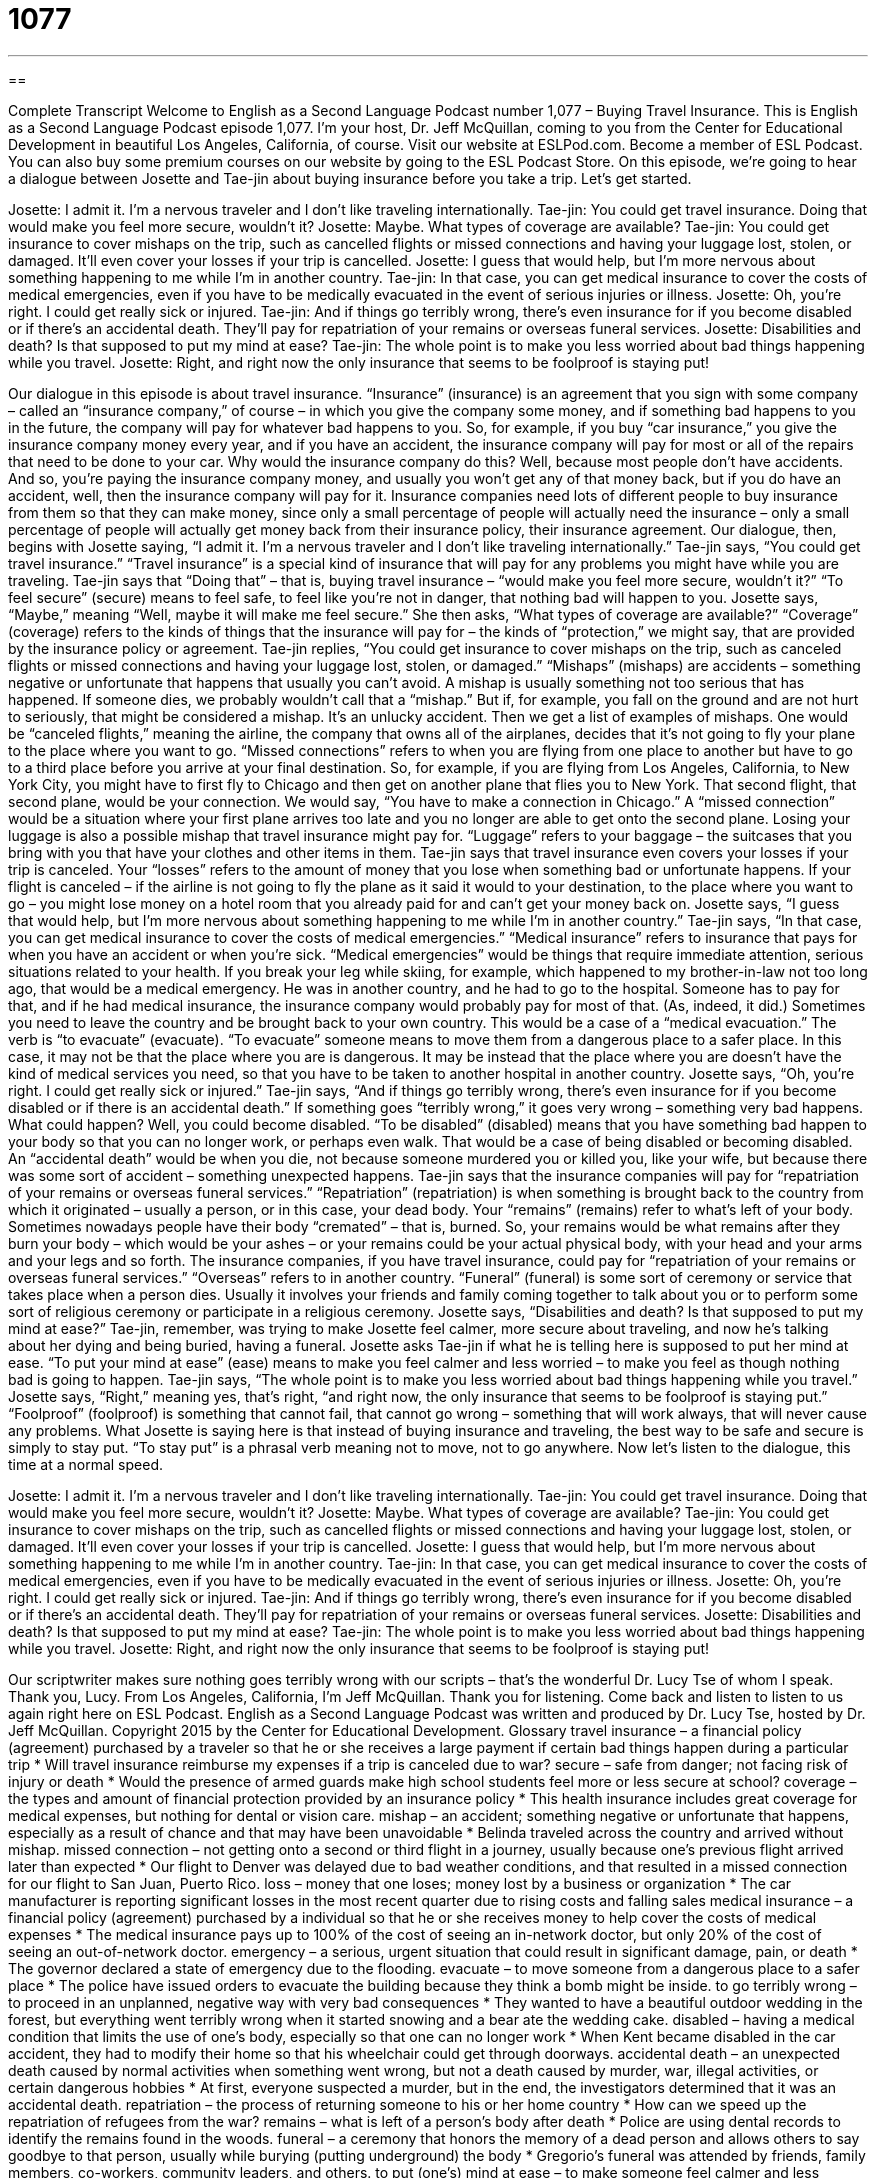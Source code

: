 = 1077
:toc: left
:toclevels: 3
:sectnums:
:stylesheet: ../../../myAdocCss.css

'''

== 

Complete Transcript
Welcome to English as a Second Language Podcast number 1,077 – Buying Travel Insurance.
This is English as a Second Language Podcast episode 1,077. I’m your host, Dr. Jeff McQuillan, coming to you from the Center for Educational Development in beautiful Los Angeles, California, of course.
Visit our website at ESLPod.com. Become a member of ESL Podcast. You can also buy some premium courses on our website by going to the ESL Podcast Store.
On this episode, we’re going to hear a dialogue between Josette and Tae-jin about buying insurance before you take a trip. Let’s get started.
[start of dialogue]
Josette: I admit it. I’m a nervous traveler and I don’t like traveling internationally.
Tae-jin: You could get travel insurance. Doing that would make you feel more secure, wouldn’t it?
Josette: Maybe. What types of coverage are available?
Tae-jin: You could get insurance to cover mishaps on the trip, such as cancelled flights or missed connections and having your luggage lost, stolen, or damaged. It’ll even cover your losses if your trip is cancelled.
Josette: I guess that would help, but I’m more nervous about something happening to me while I’m in another country.
Tae-jin: In that case, you can get medical insurance to cover the costs of medical emergencies, even if you have to be medically evacuated in the event of serious injuries or illness.
Josette: Oh, you’re right. I could get really sick or injured.
Tae-jin: And if things go terribly wrong, there’s even insurance for if you become disabled or if there’s an accidental death. They’ll pay for repatriation of your remains or overseas funeral services.
Josette: Disabilities and death? Is that supposed to put my mind at ease?
Tae-jin: The whole point is to make you less worried about bad things happening while you travel.
Josette: Right, and right now the only insurance that seems to be foolproof is staying put!
[end of dialogue]
Our dialogue in this episode is about travel insurance. “Insurance” (insurance) is an agreement that you sign with some company – called an “insurance company,” of course – in which you give the company some money, and if something bad happens to you in the future, the company will pay for whatever bad happens to you.
So, for example, if you buy “car insurance,” you give the insurance company money every year, and if you have an accident, the insurance company will pay for most or all of the repairs that need to be done to your car. Why would the insurance company do this? Well, because most people don’t have accidents. And so, you’re paying the insurance company money, and usually you won’t get any of that money back, but if you do have an accident, well, then the insurance company will pay for it.
Insurance companies need lots of different people to buy insurance from them so that they can make money, since only a small percentage of people will actually need the insurance – only a small percentage of people will actually get money back from their insurance policy, their insurance agreement.
Our dialogue, then, begins with Josette saying, “I admit it. I’m a nervous traveler and I don’t like traveling internationally.” Tae-jin says, “You could get travel insurance.” “Travel insurance” is a special kind of insurance that will pay for any problems you might have while you are traveling. Tae-jin says that “Doing that” – that is, buying travel insurance – “would make you feel more secure, wouldn’t it?” “To feel secure” (secure) means to feel safe, to feel like you’re not in danger, that nothing bad will happen to you.
Josette says, “Maybe,” meaning “Well, maybe it will make me feel secure.” She then asks, “What types of coverage are available?” “Coverage” (coverage) refers to the kinds of things that the insurance will pay for – the kinds of “protection,” we might say, that are provided by the insurance policy or agreement. Tae-jin replies, “You could get insurance to cover mishaps on the trip, such as canceled flights or missed connections and having your luggage lost, stolen, or damaged.”
“Mishaps” (mishaps) are accidents – something negative or unfortunate that happens that usually you can’t avoid. A mishap is usually something not too serious that has happened. If someone dies, we probably wouldn’t call that a “mishap.” But if, for example, you fall on the ground and are not hurt to seriously, that might be considered a mishap. It’s an unlucky accident. Then we get a list of examples of mishaps. One would be “canceled flights,” meaning the airline, the company that owns all of the airplanes, decides that it’s not going to fly your plane to the place where you want to go.
“Missed connections” refers to when you are flying from one place to another but have to go to a third place before you arrive at your final destination. So, for example, if you are flying from Los Angeles, California, to New York City, you might have to first fly to Chicago and then get on another plane that flies you to New York. That second flight, that second plane, would be your connection. We would say, “You have to make a connection in Chicago.”
A “missed connection” would be a situation where your first plane arrives too late and you no longer are able to get onto the second plane. Losing your luggage is also a possible mishap that travel insurance might pay for. “Luggage” refers to your baggage – the suitcases that you bring with you that have your clothes and other items in them.
Tae-jin says that travel insurance even covers your losses if your trip is canceled. Your “losses” refers to the amount of money that you lose when something bad or unfortunate happens. If your flight is canceled – if the airline is not going to fly the plane as it said it would to your destination, to the place where you want to go – you might lose money on a hotel room that you already paid for and can’t get your money back on.
Josette says, “I guess that would help, but I’m more nervous about something happening to me while I’m in another country.” Tae-jin says, “In that case, you can get medical insurance to cover the costs of medical emergencies.” “Medical insurance” refers to insurance that pays for when you have an accident or when you’re sick.
“Medical emergencies” would be things that require immediate attention, serious situations related to your health. If you break your leg while skiing, for example, which happened to my brother-in-law not too long ago, that would be a medical emergency. He was in another country, and he had to go to the hospital. Someone has to pay for that, and if he had medical insurance, the insurance company would probably pay for most of that. (As, indeed, it did.)
Sometimes you need to leave the country and be brought back to your own country. This would be a case of a “medical evacuation.” The verb is “to evacuate” (evacuate). “To evacuate” someone means to move them from a dangerous place to a safer place. In this case, it may not be that the place where you are is dangerous. It may be instead that the place where you are doesn’t have the kind of medical services you need, so that you have to be taken to another hospital in another country.
Josette says, “Oh, you’re right. I could get really sick or injured.” Tae-jin says, “And if things go terribly wrong, there’s even insurance for if you become disabled or if there is an accidental death.” If something goes “terribly wrong,” it goes very wrong – something very bad happens. What could happen? Well, you could become disabled. “To be disabled” (disabled) means that you have something bad happen to your body so that you can no longer work, or perhaps even walk. That would be a case of being disabled or becoming disabled.
An “accidental death” would be when you die, not because someone murdered you or killed you, like your wife, but because there was some sort of accident – something unexpected happens. Tae-jin says that the insurance companies will pay for “repatriation of your remains or overseas funeral services.” “Repatriation” (repatriation) is when something is brought back to the country from which it originated – usually a person, or in this case, your dead body.
Your “remains” (remains) refer to what’s left of your body. Sometimes nowadays people have their body “cremated” – that is, burned. So, your remains would be what remains after they burn your body – which would be your ashes – or your remains could be your actual physical body, with your head and your arms and your legs and so forth.
The insurance companies, if you have travel insurance, could pay for “repatriation of your remains or overseas funeral services.” “Overseas” refers to in another country. “Funeral” (funeral) is some sort of ceremony or service that takes place when a person dies. Usually it involves your friends and family coming together to talk about you or to perform some sort of religious ceremony or participate in a religious ceremony.
Josette says, “Disabilities and death? Is that supposed to put my mind at ease?” Tae-jin, remember, was trying to make Josette feel calmer, more secure about traveling, and now he’s talking about her dying and being buried, having a funeral. Josette asks Tae-jin if what he is telling here is supposed to put her mind at ease. “To put your mind at ease” (ease) means to make you feel calmer and less worried – to make you feel as though nothing bad is going to happen.
Tae-jin says, “The whole point is to make you less worried about bad things happening while you travel.” Josette says, “Right,” meaning yes, that’s right, “and right now, the only insurance that seems to be foolproof is staying put.” “Foolproof” (foolproof) is something that cannot fail, that cannot go wrong – something that will work always, that will never cause any problems.
What Josette is saying here is that instead of buying insurance and traveling, the best way to be safe and secure is simply to stay put. “To stay put” is a phrasal verb meaning not to move, not to go anywhere.
Now let’s listen to the dialogue, this time at a normal speed.
[start of dialogue]
Josette: I admit it. I’m a nervous traveler and I don’t like traveling internationally.
Tae-jin: You could get travel insurance. Doing that would make you feel more secure, wouldn’t it?
Josette: Maybe. What types of coverage are available?
Tae-jin: You could get insurance to cover mishaps on the trip, such as cancelled flights or missed connections and having your luggage lost, stolen, or damaged. It’ll even cover your losses if your trip is cancelled.
Josette: I guess that would help, but I’m more nervous about something happening to me while I’m in another country.
Tae-jin: In that case, you can get medical insurance to cover the costs of medical emergencies, even if you have to be medically evacuated in the event of serious injuries or illness.
Josette: Oh, you’re right. I could get really sick or injured.
Tae-jin: And if things go terribly wrong, there’s even insurance for if you become disabled or if there’s an accidental death. They’ll pay for repatriation of your remains or overseas funeral services.
Josette: Disabilities and death? Is that supposed to put my mind at ease?
Tae-jin: The whole point is to make you less worried about bad things happening while you travel.
Josette: Right, and right now the only insurance that seems to be foolproof is staying put!
[end of dialogue]
Our scriptwriter makes sure nothing goes terribly wrong with our scripts – that’s the wonderful Dr. Lucy Tse of whom I speak. Thank you, Lucy.
From Los Angeles, California, I’m Jeff McQuillan. Thank you for listening. Come back and listen to listen to us again right here on ESL Podcast.
English as a Second Language Podcast was written and produced by Dr. Lucy Tse, hosted by Dr. Jeff McQuillan. Copyright 2015 by the Center for Educational Development.
Glossary
travel insurance – a financial policy (agreement) purchased by a traveler so that he or she receives a large payment if certain bad things happen during a particular trip
* Will travel insurance reimburse my expenses if a trip is canceled due to war?
secure – safe from danger; not facing risk of injury or death
* Would the presence of armed guards make high school students feel more or less secure at school?
coverage – the types and amount of financial protection provided by an insurance policy
* This health insurance includes great coverage for medical expenses, but nothing for dental or vision care.
mishap – an accident; something negative or unfortunate that happens, especially as a result of chance and that may have been unavoidable
* Belinda traveled across the country and arrived without mishap.
missed connection – not getting onto a second or third flight in a journey, usually because one’s previous flight arrived later than expected
* Our flight to Denver was delayed due to bad weather conditions, and that resulted in a missed connection for our flight to San Juan, Puerto Rico.
loss – money that one loses; money lost by a business or organization
* The car manufacturer is reporting significant losses in the most recent quarter due to rising costs and falling sales
medical insurance – a financial policy (agreement) purchased by a individual so that he or she receives money to help cover the costs of medical expenses
* The medical insurance pays up to 100% of the cost of seeing an in-network doctor, but only 20% of the cost of seeing an out-of-network doctor.
emergency – a serious, urgent situation that could result in significant damage, pain, or death
* The governor declared a state of emergency due to the flooding.
evacuate – to move someone from a dangerous place to a safer place
* The police have issued orders to evacuate the building because they think a bomb might be inside.
to go terribly wrong – to proceed in an unplanned, negative way with very bad consequences
* They wanted to have a beautiful outdoor wedding in the forest, but everything went terribly wrong when it started snowing and a bear ate the wedding cake.
disabled – having a medical condition that limits the use of one’s body, especially so that one can no longer work
* When Kent became disabled in the car accident, they had to modify their home so that his wheelchair could get through doorways.
accidental death – an unexpected death caused by normal activities when something went wrong, but not a death caused by murder, war, illegal activities, or certain dangerous hobbies
* At first, everyone suspected a murder, but in the end, the investigators determined that it was an accidental death.
repatriation – the process of returning someone to his or her home country
* How can we speed up the repatriation of refugees from the war?
remains – what is left of a person’s body after death
* Police are using dental records to identify the remains found in the woods.
funeral – a ceremony that honors the memory of a dead person and allows others to say goodbye to that person, usually while burying (putting underground) the body
* Gregorio’s funeral was attended by friends, family members, co-workers, community leaders, and others.
to put (one’s) mind at ease – to make someone feel calmer and less worried; to provide reassurance
* Knowing that our neighbor will watch the house while we’re on vacation really put my mind at ease.
foolproof – unable to fail; unable to happen incorrectly or result in problems
* Do you think there will ever be a foolproof way to prevent hackers from accessing confidential information using the Internet?
to stay put – to stay where one is; to not move
* If you get lost, stay put and I’ll come back to find you.
Comprehension Questions
1. What is a missed connection?
a) When you can’t find the person you were supposed to meet
b) When you aren’t able to make a phone call at the right time
c) When you miss your next flight to continue your journey
2. When would funeral services be required?
a) In case of a missed connection
b) In case of a medical emergency
c) In case of an accidental death
Answers at bottom.
What Else Does It Mean?
loss
The word “loss,” in this podcast, means money that one loses, or money lost by a business or organization: “In the first years of business, they had losses of almost $80,000.” The word “loss” can also refer to the death of someone: “We’re so sorry for your loss.” Or, “She was devastated by the loss of her child.” In general, the word “loss” refers to the absence of something that one used to have: “Loss of appetite can be a side effect of this medication.” Or, “If a student shows a sudden loss of interest in school, it could be a sign of problems at home.” Finally, the phrase “to be at a loss” means to be confused or overwhelmed and not know what to do next: “We were at a loss about how to react to the announcement.”
remains
In this podcast, the word “remains” refers to what is left of a person’s body after death: “Investigators are analyzing the remains to estimate when the individual died.” Or, “Who picks up the remains of animals that are killed on the roads?” The word “remains” can also refer to anything that is left over after something else has been used or has otherwise disappeared: “Heather nibbled on the remains of her daughter’s cupcake.” Or, “It took them several weeks to clean up the remains of their burnt-down house.” Finally, the phrase “it remains to be seen” means that the results of something are unknown and will not be known until the future: “The ultimate success of the marketing campaign remains to be seen.”
Culture Note
Types of Travel Insurance
In addition to the travel insurance and medical insurance discussed in this podcast, many other types of travel insurance are available to travelers who are willing to pay the “premiums” (the amounts that must be paid in order to have an insurance policy). For example, “trip cancellation insurance,” also known as “trip interruption insurance,” provides coverage if the trip must be canceled either due to the traveler’s “circumstances” (situation), such as an illness, or due to weather-related issues. “Baggage insurance” provides “reimbursement” (money used to cover someone’s expenses or losses) if the traveler’s “baggage” (luggage; suitcases) are damaged or lost during the trip. And “flight insurance” is a type of life insurance that is “paid out” (money paid as a result of the policy) only if the insured individual dies in a “plane crash” (when an airplane has an accident and hits something).
Some types of travel insurance are “specific to” (designed for a specific purpose) certain “high-risk” (with a high probability of being injured) sports that are not covered by other types of travel insurance. For example, “ski travel insurance” covers the cost of replacing damaged ski equipment as well as travel mishaps like canceled flights and injuries or illnesses. “Adventure travel insurance” might provide coverage for risky activities like rock-climbing, “sky diving” (jumping out of airplanes), and more.
Other types of travel insurance provide coverage in dangerous countries. Most travel policies do not cover travel to countries for which a “travel advisory” or “travel warning” (an official government recommendation that people not travel to a particular place) has been issued. But “high-risk” travel insurance can provide coverage for people who must travel to those countries, such as journalists or security workers.
Comprehension Answers
1 - c
2 - c